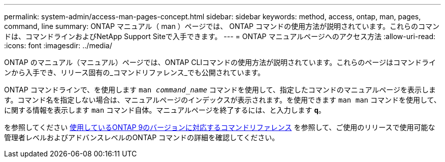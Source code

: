 ---
permalink: system-admin/access-man-pages-concept.html 
sidebar: sidebar 
keywords: method, access, ontap, man, pages, command, line 
summary: ONTAP マニュアル（ man ）ページでは、 ONTAP コマンドの使用方法が説明されています。これらのコマンドは、コマンドラインおよびNetApp Support Siteで入手できます。 
---
= ONTAP マニュアルページへのアクセス方法
:allow-uri-read: 
:icons: font
:imagesdir: ../media/


[role="lead"]
ONTAP のマニュアル（マニュアル）ページでは、ONTAP CLIコマンドの使用方法が説明されています。これらのページはコマンドラインから入手でき、リリース固有の_コマンドリファレンス_でも公開されています。

ONTAP コマンドラインで、を使用します `man _command_name_` コマンドを使用して、指定したコマンドのマニュアルページを表示します。コマンド名を指定しない場合は、マニュアルページのインデックスが表示されます。を使用できます `man man` コマンドを使用して、に関する情報を表示します `man` コマンド自体。マニュアルページを終了するには、と入力します `*q*`。

を参照してください xref:../concepts/manual-pages.html[使用しているONTAP 9のバージョンに対応するコマンドリファレンス] を参照して、ご使用のリリースで使用可能な管理者レベルおよびアドバンスレベルのONTAP コマンドの詳細を確認してください。
